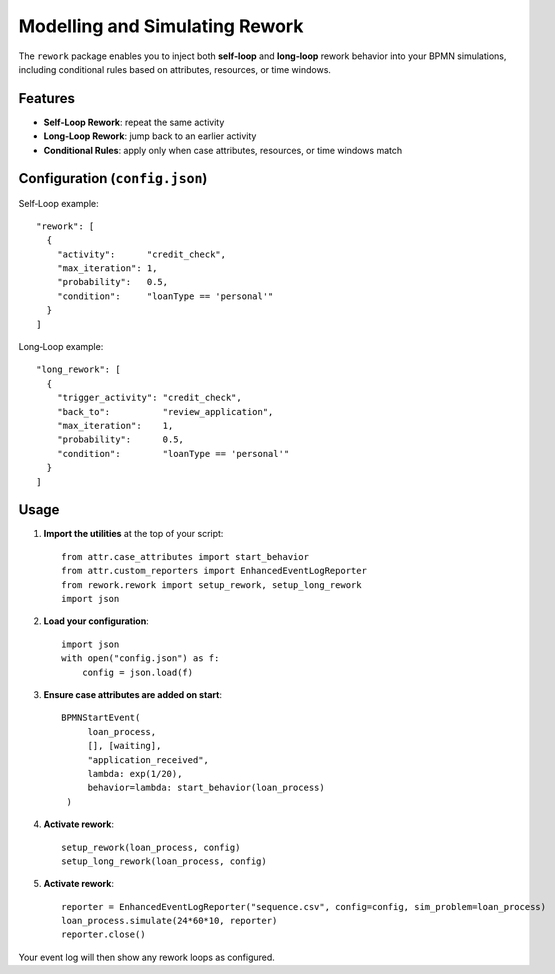 Modelling and Simulating Rework
===============================

The ``rework`` package enables you to inject both **self‐loop** and **long‐loop** rework behavior  
into your BPMN simulations, including conditional rules based on attributes, resources, or time windows.

Features
--------

- **Self‐Loop Rework**: repeat the same activity  
- **Long‐Loop Rework**: jump back to an earlier activity  
- **Conditional Rules**: apply only when case attributes, resources, or time windows match  

Configuration (``config.json``)
-------------------------------

Self‐Loop example::

   "rework": [
     {
       "activity":      "credit_check",
       "max_iteration": 1,
       "probability":   0.5,
       "condition":     "loanType == 'personal'"
     }
   ]

Long‐Loop example::

   "long_rework": [
     {
       "trigger_activity": "credit_check",
       "back_to":          "review_application",
       "max_iteration":    1,
       "probability":      0.5,
       "condition":        "loanType == 'personal'"
     }
   ]
Usage
-----

1. **Import the utilities** at the top of your script::

       from attr.case_attributes import start_behavior
       from attr.custom_reporters import EnhancedEventLogReporter
       from rework.rework import setup_rework, setup_long_rework
       import json

2. **Load your configuration**::

       import json
       with open("config.json") as f:
           config = json.load(f)

3. **Ensure case attributes are added on start**::
       
      BPMNStartEvent(
           loan_process,
           [], [waiting],
           "application_received",
           lambda: exp(1/20),
           behavior=lambda: start_behavior(loan_process)
       )
      
4. **Activate rework**::
       
       setup_rework(loan_process, config)
       setup_long_rework(loan_process, config)

5. **Activate rework**::

      reporter = EnhancedEventLogReporter("sequence.csv", config=config, sim_problem=loan_process)
      loan_process.simulate(24*60*10, reporter)
      reporter.close()

Your event log will then show any rework loops as configured.
